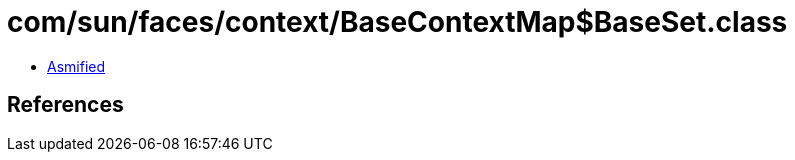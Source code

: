 = com/sun/faces/context/BaseContextMap$BaseSet.class

 - link:BaseContextMap$BaseSet-asmified.java[Asmified]

== References

